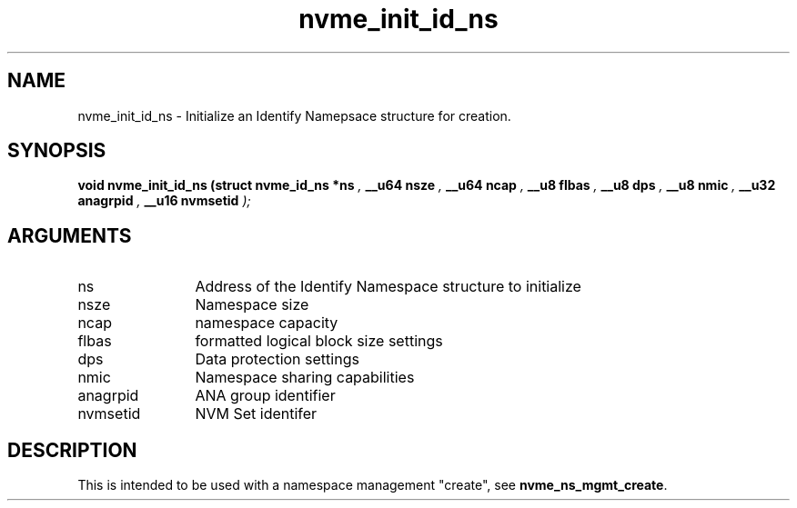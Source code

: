 .TH "nvme_init_id_ns" 9 "nvme_init_id_ns" "February 2022" "libnvme API manual" LINUX
.SH NAME
nvme_init_id_ns \- Initialize an Identify Namepsace structure for creation.
.SH SYNOPSIS
.B "void" nvme_init_id_ns
.BI "(struct nvme_id_ns *ns "  ","
.BI "__u64 nsze "  ","
.BI "__u64 ncap "  ","
.BI "__u8 flbas "  ","
.BI "__u8 dps "  ","
.BI "__u8 nmic "  ","
.BI "__u32 anagrpid "  ","
.BI "__u16 nvmsetid "  ");"
.SH ARGUMENTS
.IP "ns" 12
Address of the Identify Namespace structure to initialize
.IP "nsze" 12
Namespace size
.IP "ncap" 12
namespace capacity
.IP "flbas" 12
formatted logical block size settings
.IP "dps" 12
Data protection settings
.IP "nmic" 12
Namespace sharing capabilities
.IP "anagrpid" 12
ANA group identifier
.IP "nvmsetid" 12
NVM Set identifer
.SH "DESCRIPTION"
This is intended to be used with a namespace management "create", see
\fBnvme_ns_mgmt_create\fP.
